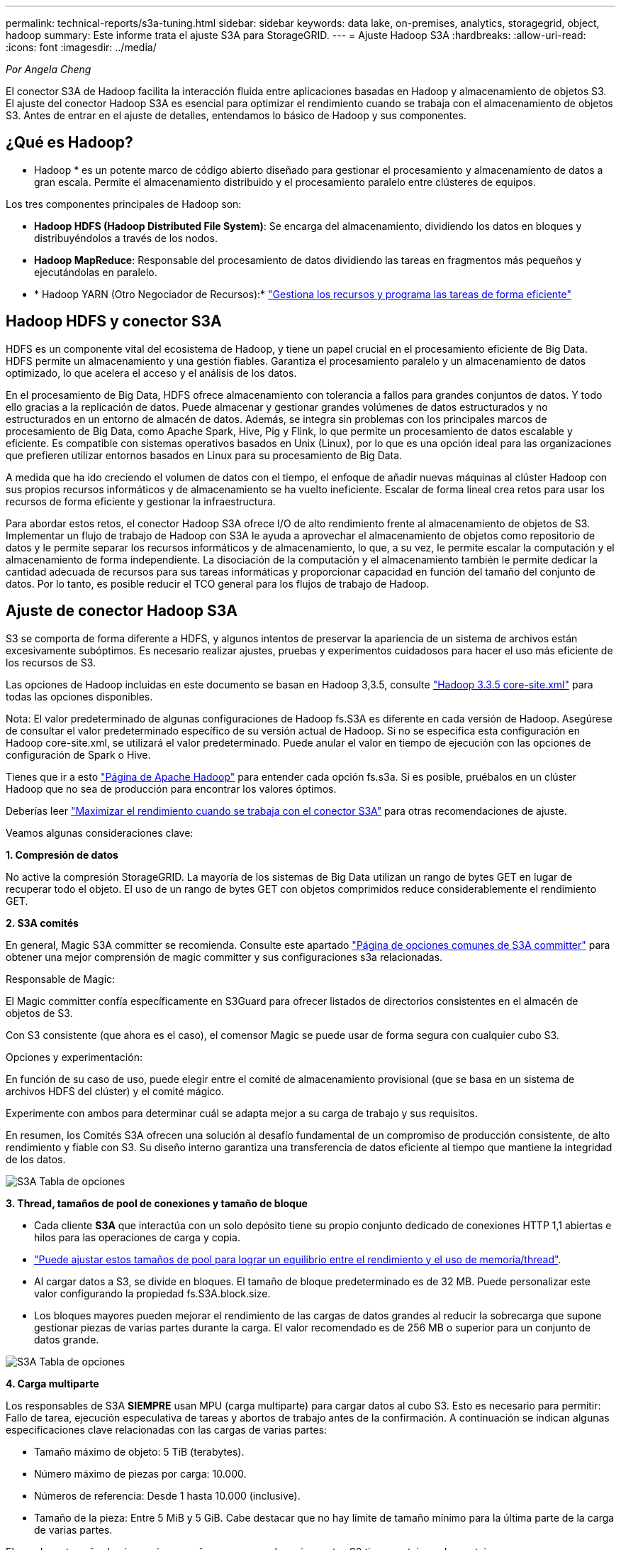 ---
permalink: technical-reports/s3a-tuning.html 
sidebar: sidebar 
keywords: data lake, on-premises, analytics, storagegrid, object, hadoop 
summary: Este informe trata el ajuste S3A para StorageGRID. 
---
= Ajuste Hadoop S3A
:hardbreaks:
:allow-uri-read: 
:icons: font
:imagesdir: ../media/


[role="lead"]
_Por Angela Cheng_

El conector S3A de Hadoop facilita la interacción fluida entre aplicaciones basadas en Hadoop y almacenamiento de objetos S3. El ajuste del conector Hadoop S3A es esencial para optimizar el rendimiento cuando se trabaja con el almacenamiento de objetos S3. Antes de entrar en el ajuste de detalles, entendamos lo básico de Hadoop y sus componentes.



== ¿Qué es Hadoop?

* Hadoop * es un potente marco de código abierto diseñado para gestionar el procesamiento y almacenamiento de datos a gran escala. Permite el almacenamiento distribuido y el procesamiento paralelo entre clústeres de equipos.

Los tres componentes principales de Hadoop son:

* *Hadoop HDFS (Hadoop Distributed File System)*: Se encarga del almacenamiento, dividiendo los datos en bloques y distribuyéndolos a través de los nodos.
* *Hadoop MapReduce*: Responsable del procesamiento de datos dividiendo las tareas en fragmentos más pequeños y ejecutándolas en paralelo.
* * Hadoop YARN (Otro Negociador de Recursos):* https://www.simplilearn.com/tutorials/hadoop-tutorial/what-is-hadoop["Gestiona los recursos y programa las tareas de forma eficiente"]




== Hadoop HDFS y conector S3A

HDFS es un componente vital del ecosistema de Hadoop, y tiene un papel crucial en el procesamiento eficiente de Big Data. HDFS permite un almacenamiento y una gestión fiables. Garantiza el procesamiento paralelo y un almacenamiento de datos optimizado, lo que acelera el acceso y el análisis de los datos.

En el procesamiento de Big Data, HDFS ofrece almacenamiento con tolerancia a fallos para grandes conjuntos de datos. Y todo ello gracias a la replicación de datos. Puede almacenar y gestionar grandes volúmenes de datos estructurados y no estructurados en un entorno de almacén de datos. Además, se integra sin problemas con los principales marcos de procesamiento de Big Data, como Apache Spark, Hive, Pig y Flink, lo que permite un procesamiento de datos escalable y eficiente. Es compatible con sistemas operativos basados en Unix (Linux), por lo que es una opción ideal para las organizaciones que prefieren utilizar entornos basados en Linux para su procesamiento de Big Data.

A medida que ha ido creciendo el volumen de datos con el tiempo, el enfoque de añadir nuevas máquinas al clúster Hadoop con sus propios recursos informáticos y de almacenamiento se ha vuelto ineficiente. Escalar de forma lineal crea retos para usar los recursos de forma eficiente y gestionar la infraestructura.

Para abordar estos retos, el conector Hadoop S3A ofrece I/O de alto rendimiento frente al almacenamiento de objetos de S3. Implementar un flujo de trabajo de Hadoop con S3A le ayuda a aprovechar el almacenamiento de objetos como repositorio de datos y le permite separar los recursos informáticos y de almacenamiento, lo que, a su vez, le permite escalar la computación y el almacenamiento de forma independiente. La disociación de la computación y el almacenamiento también le permite dedicar la cantidad adecuada de recursos para sus tareas informáticas y proporcionar capacidad en función del tamaño del conjunto de datos. Por lo tanto, es posible reducir el TCO general para los flujos de trabajo de Hadoop.



== Ajuste de conector Hadoop S3A

S3 se comporta de forma diferente a HDFS, y algunos intentos de preservar la apariencia de un sistema de archivos están excesivamente subóptimos. Es necesario realizar ajustes, pruebas y experimentos cuidadosos para hacer el uso más eficiente de los recursos de S3.

Las opciones de Hadoop incluidas en este documento se basan en Hadoop 3,3.5, consulte https://hadoop.apache.org/docs/r3.3.5/hadoop-project-dist/hadoop-common/core-default.xml["Hadoop 3.3.5 core-site.xml"] para todas las opciones disponibles.

Nota: El valor predeterminado de algunas configuraciones de Hadoop fs.S3A es diferente en cada versión de Hadoop. Asegúrese de consultar el valor predeterminado específico de su versión actual de Hadoop. Si no se especifica esta configuración en Hadoop core-site.xml, se utilizará el valor predeterminado. Puede anular el valor en tiempo de ejecución con las opciones de configuración de Spark o Hive.

Tienes que ir a esto https://netapp.sharepoint.com/sites/StorageGRIDTME/Shared%20Documents/General/Partners/Dremio/SG%20data%20lake%20TR/Apache%20Hadoop%20Amazon%20Web%20Services%20support%20–%20Maximizing%20Performance%20when%20working%20with%20the%20S3A%20Connector["Página de Apache Hadoop"] para entender cada opción fs.s3a. Si es posible, pruébalos en un clúster Hadoop que no sea de producción para encontrar los valores óptimos.

Deberías leer https://hadoop.apache.org/docs/stable/hadoop-aws/tools/hadoop-aws/performance.html["Maximizar el rendimiento cuando se trabaja con el conector S3A"] para otras recomendaciones de ajuste.

Veamos algunas consideraciones clave:

*1. Compresión de datos*

No active la compresión StorageGRID. La mayoría de los sistemas de Big Data utilizan un rango de bytes GET en lugar de recuperar todo el objeto. El uso de un rango de bytes GET con objetos comprimidos reduce considerablemente el rendimiento GET.

*2. S3A comités*

En general, Magic S3A committer se recomienda. Consulte este apartado https://hadoop.apache.org/docs/current/hadoop-aws/tools/hadoop-aws/committers.html#Common_S3A_Committer_Options["Página de opciones comunes de S3A committer"] para obtener una mejor comprensión de magic committer y sus configuraciones s3a relacionadas.

Responsable de Magic:

El Magic committer confía específicamente en S3Guard para ofrecer listados de directorios consistentes en el almacén de objetos de S3.

Con S3 consistente (que ahora es el caso), el comensor Magic se puede usar de forma segura con cualquier cubo S3.

Opciones y experimentación:

En función de su caso de uso, puede elegir entre el comité de almacenamiento provisional (que se basa en un sistema de archivos HDFS del clúster) y el comité mágico.

Experimente con ambos para determinar cuál se adapta mejor a su carga de trabajo y sus requisitos.

En resumen, los Comités S3A ofrecen una solución al desafío fundamental de un compromiso de producción consistente, de alto rendimiento y fiable con S3. Su diseño interno garantiza una transferencia de datos eficiente al tiempo que mantiene la integridad de los datos.

image:s3a-tuning/image1.png["S3A Tabla de opciones"]

*3. Thread, tamaños de pool de conexiones y tamaño de bloque*

* Cada cliente *S3A* que interactúa con un solo depósito tiene su propio conjunto dedicado de conexiones HTTP 1,1 abiertas e hilos para las operaciones de carga y copia.
* https://hadoop.apache.org/docs/stable/hadoop-aws/tools/hadoop-aws/performance.html["Puede ajustar estos tamaños de pool para lograr un equilibrio entre el rendimiento y el uso de memoria/thread"].
* Al cargar datos a S3, se divide en bloques. El tamaño de bloque predeterminado es de 32 MB. Puede personalizar este valor configurando la propiedad fs.S3A.block.size.
* Los bloques mayores pueden mejorar el rendimiento de las cargas de datos grandes al reducir la sobrecarga que supone gestionar piezas de varias partes durante la carga. El valor recomendado es de 256 MB o superior para un conjunto de datos grande.


image:s3a-tuning/image2.png["S3A Tabla de opciones"]

*4. Carga multiparte*

Los responsables de S3A *SIEMPRE* usan MPU (carga multiparte) para cargar datos al cubo S3. Esto es necesario para permitir: Fallo de tarea, ejecución especulativa de tareas y abortos de trabajo antes de la confirmación. A continuación se indican algunas especificaciones clave relacionadas con las cargas de varias partes:

* Tamaño máximo de objeto: 5 TiB (terabytes).
* Número máximo de piezas por carga: 10.000.
* Números de referencia: Desde 1 hasta 10.000 (inclusive).
* Tamaño de la pieza: Entre 5 MiB y 5 GiB. Cabe destacar que no hay límite de tamaño mínimo para la última parte de la carga de varias partes.


El uso de un tamaño de pieza más pequeño para cargas de varias partes S3 tiene ventajas y desventajas.

*Ventajas*:

* Recuperación rápida de problemas de red: Al cargar piezas más pequeñas, se minimiza el impacto de reiniciar una carga fallida debido a un error de red. Si una pieza falla, solo necesita volver a cargar esa pieza específica en lugar de todo el objeto.
* Mejor Paralelización: Se pueden subir más partes en paralelo, aprovechando las conexiones multi-threading o concurrentes. Esta paralelización mejora el rendimiento, sobre todo cuando se trata de archivos grandes.


*Desventaja*:

* Sobrecarga de red: El tamaño de la pieza más pequeño significa más partes para cargar, cada parte requiere su propia solicitud HTTP. Más solicitudes HTTP aumentan la sobrecarga de iniciar y completar solicitudes individuales. La gestión de un gran número de piezas pequeñas puede afectar al rendimiento.
* Complejidad: Gestionar el pedido, realizar un seguimiento de las piezas y garantizar que las cargas sean satisfactorias puede resultar engorroso. Si es necesario anular la carga, se debe realizar un seguimiento y depurar todos los artículos que ya se han cargado.


Para Hadoop, se recomienda un tamaño de pieza de 256MB o superior para fs.S3A.multipart.size. Defina siempre el valor fs.S3A.mutlipart.threshold en 2 x fs.S3A.multipart.size. Por ejemplo, si fs.S3A.multipart.size = 256M, fs.S3A.mutlipart.threshold debe ser 512M.

Utilice un tamaño de pieza más grande para un conjunto de datos grande. Es importante elegir un tamaño de pieza que equilibre estos factores en función de su caso de uso específico y las condiciones de red.

Una carga de varias partes es un https://docs.aws.amazon.com/AmazonS3/latest/dev/mpuoverview.html?trk=el_a134p000006vpP2AAI&trkCampaign=AWSInsights_Website_Docs_AmazonS3-dev-mpuoverview&sc_channel=el&sc_campaign=AWSInsights_Blog_discovering-and-deleting-incomplete-multipart-uploads-to-lower-&sc_outcome=Product_Marketing["proceso de tres pasos"]:

. Se inicia la carga, StorageGRID devuelve un ID de carga.
. Las partes del objeto se cargan mediante el identificador de carga.
. Una vez que se han cargado todas las partes del objeto, envía una solicitud de carga completa de varias partes con upload-id. StorageGRID construye el objeto a partir de las piezas cargadas, y el cliente puede acceder al objeto.


Si la solicitud completa de carga de varias partes no se envía correctamente, las piezas permanecen en StorageGRID y no crearán ningún objeto. Esto ocurre cuando los trabajos se interrumpen, fallan o se anulan. Los artículos permanecen en la cuadrícula hasta que la carga de varias partes se completa o se anula o StorageGRID depura estos artículos si han transcurrido 15 días desde que se inició la carga. Si hay muchas (unos pocos cientos de miles o millones) cargas multiparte en curso en un depósito, cuando Hadoop envía «lista-multiparte-cargas» (esta solicitud no filtra por identificador de carga), la solicitud puede tardar mucho tiempo en completarse o eventualmente en agotarse. Puede considerar establecer fs.S3A.mutlipart.purge en true con un valor fs.S3A.multipart.purge.age apropiado (por ejemplo, 5 a 7 días, no utilice el valor predeterminado de 86400, es decir, 1 día). O póngase en contacto con el servicio de soporte de NetApp para investigar la situación.

image:s3a-tuning/image3.png["S3A Tabla de opciones"]

*5. Buffer escribe datos en la memoria*

Para mejorar el rendimiento, puede almacenar en búfer los datos de escritura en la memoria antes de cargarlos en S3. Esto puede reducir el número de escrituras pequeñas y mejorar la eficiencia.

image:s3a-tuning/image4.png["S3A Tabla de opciones"]

Recuerda que S3 y HDFS funcionan de distintas maneras. Es necesario realizar un ajuste/prueba/experimento cuidadoso para hacer el uso más eficiente de los recursos de S3.
